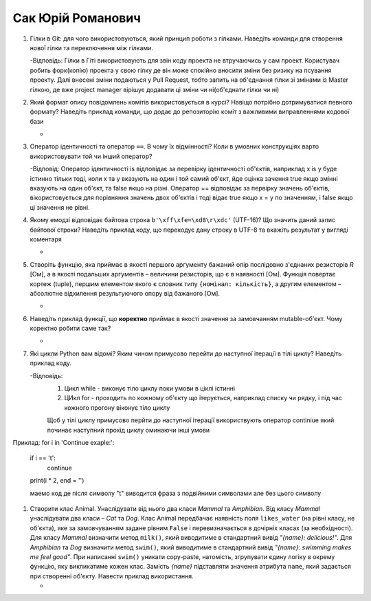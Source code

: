 ==============================
Сак Юрій Романович
==============================


#. Гілки в Git: для чого використовуються, який принцип роботи з гілками. Наведіть команди для створення нової гілки та переключення
   між гілками.

   -Відповідь: Гілки в Гіті використовують для звін коду проекта не втручаючись у сам проект. Користувач робить форк(копію) проекта у свою гілку де він може спокійно вносити зміни без ризику на псування проекту. Далі внесені зміни подаються у Pull Request, тобто запить на об'єднання гілки зі змінами із Master гілкою, де вже project manager вірішує додавати ці зміни чи ні(об'єднати гілки чи ні)

#. Який формат опису повідомлень комітів використовується в курсі? Навіщо потрібно дотримуватися певного формату?
   Наведіть приклад команди, що додає до репозиторію коміт з важливими виправленнями кодової бази

   - 

#. Оператор ідентичності та оператор ``==``. В чому їх відмінності? 
   Коли в умовних конструкціях варто використовувати той чи інший оператор?

   -Відповід: Оператор ідентичності is відповідає за перевірку ідентичності об'єктів, наприклад x is y буде істинно тільки тоді, коли х та у вказують на один і той самий об'єкт, йде оцінка зачення true якщо змінні вказують на один об'єкт, та false якщо на різні. Оператор == відповідає за первірку значень об'єктів, вікористовується для порівняння значень двох об'єктів і тоді відає true якщо х = у по значенням, і false якщо ці значення не рівні.

#. Якому емодзі відповідає байтова строка ``b'\xff\xfe=\xd8\r\xdc'`` (UTF-16)? Що значить даний запис байтової строки?
   Наведіть приклад коду, що перекодує дану строку в UTF-8 та вкажіть результат у вигляді коментаря

   - 

#. Створіть функцію, яка приймає в якості першого аргументу бажаний опір послідовно з'єднаних резисторів *R* [Ом],
   а в якості подальших аргументів – величини резисторів, що є в наявності [Ом].
   Функція повертає кортеж (tuple), першим елементом якого є словник типу ``{номінал: кількість}``, а другим
   елементом – абсолютне відхилення результуючого опору від бажаного [Ом].

   -

#. Наведіть приклад функції, що **коректно** приймає в якості значення за замовчанням mutable-об'єкт.
   Чому коректно робити саме так?

   - 

#. Які цикли Python вам відомі? Яким чином примусово перейти до наступної ітерації в тілі циклу? Наведіть приклад коду.

   -Відповідь: 
     1. Цикл while - виконує тіло циклу поки умови в ціклі істинні 
     2. ЦИкл for - проходить по кожному об'єкту що ітерується, наприклад списку чи рядку, і під час кожного прогону віконує тіло циклу

     Щоб у тілі циклу примусово перйти до наступної ітерації використвують оператор continiue який починає наступний прохід циклу оминаючи інші умови
Приклад:
for i in 'Continue exaple:':
	if i == 't':
		continue
	print(i * 2, end = '')

	маемо код де після символу "t" виводится фраза з подвійними символами але без цього символу
 
     	

#. Створити клас Animal. Унаслідувати від нього два класи *Mammal* та *Amphibian*.
   Від класу *Mammal* унаслідувати два класи – *Cat* та *Dog*.
   Клас Animal передбачає наявність поля ``likes_water`` (на рівні класу, не об'єкта), яке за замовчуванням задане рівним ``False``
   і перевизначається в дочірніх класах (за необхідності).
   Для класу *Mammal* визначити метод ``milk()``, який виводитиме в стандартний вивід *"{name}: delicious!"*.
   Для *Amphibian* та *Dog* визначити метод ``swim()``, який виводитиме в стандартний вивід *"{name}: swimming makes me feel good"*.
   При написанні ``swim()`` уникати copy-paste, натомість, згрупувати єдину логіку в окрему функцію, яку викликатиме кожен клас.
   Замість *{name}* підставляти значення атрибута ``name``, який задається при створенні об'єкту.
   Навести приклад використання.

   -
